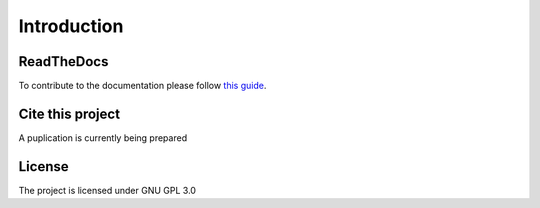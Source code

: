 Introduction
====================================

ReadTheDocs
---------------
To contribute to the documentation please follow `this guide`_. 

.. _this guide: https://docs.readthedocs.io/en/latest/getting_started.html

Cite this project
-----------------

A puplication is currently being prepared

License
---------------

The project is licensed under GNU GPL 3.0
